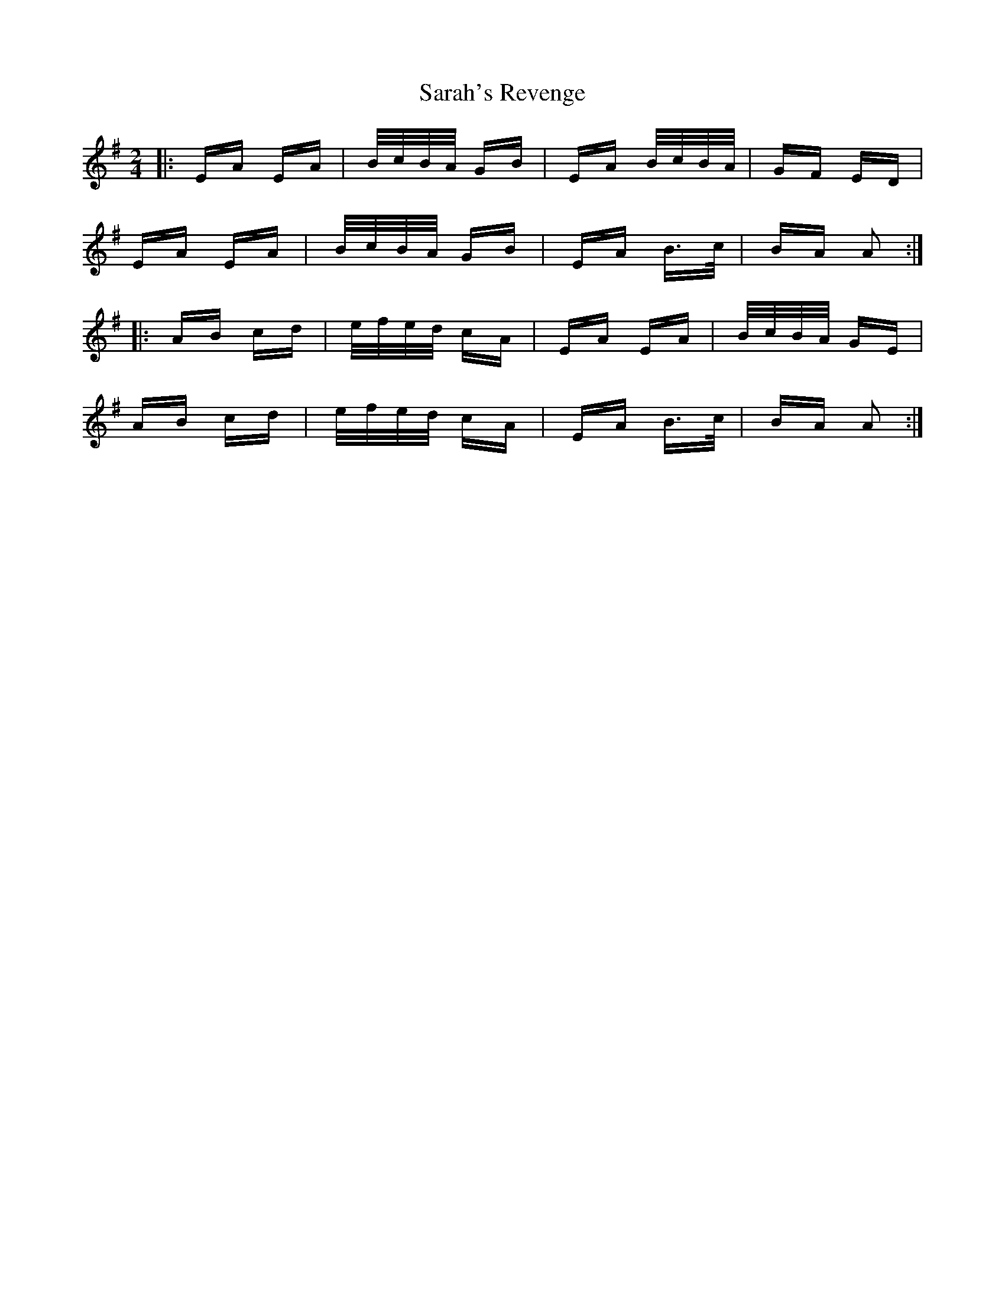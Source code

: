 X: 35967
T: Sarah's Revenge
R: polka
M: 2/4
K: Adorian
|:EA EA|B/c/B/A/ GB|EA B/c/B/A/|GF ED|
EA EA|B/c/B/A/ GB|EA B>c|BA A2:|
|:AB cd|e/f/e/d/ cA|EA EA|B/c/B/A/ GE|
AB cd|e/f/e/d/ cA|EA B>c|BA A2:|

